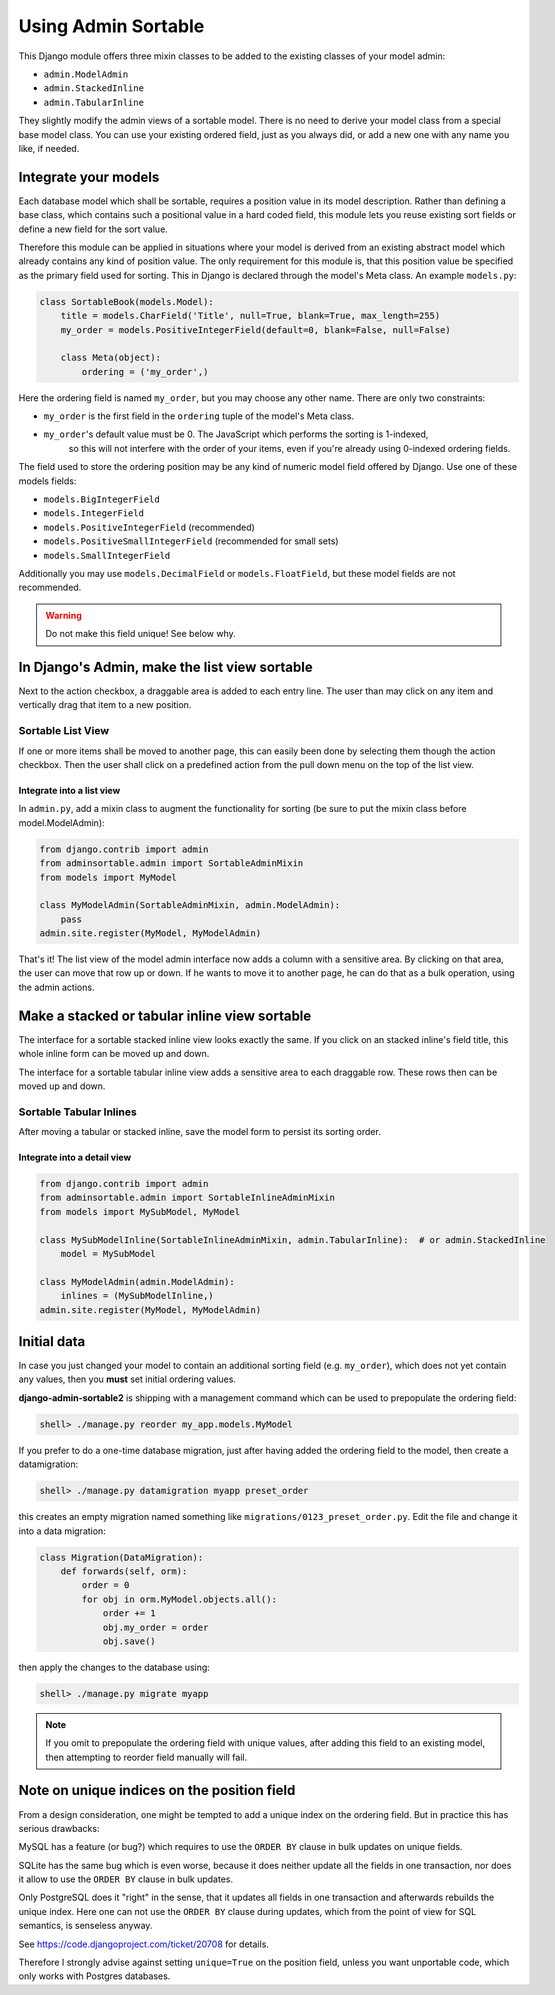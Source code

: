 .. _usage:

====================
Using Admin Sortable
====================
This Django module offers three mixin classes to be added to the existing classes of your model
admin:

* ``admin.ModelAdmin``
* ``admin.StackedInline``
* ``admin.TabularInline``

They slightly modify the admin views of a sortable model. There is no need to derive your model
class from a special base model class. You can use your existing ordered field, just as you always
did, or add a new one with any name you like, if needed.

Integrate your models
=====================
Each database model which shall be sortable, requires a position value in its model description.
Rather than defining a base class, which contains such a positional value in a hard coded field,
this module lets you reuse existing sort fields or define a new field for the sort value.

Therefore this module can be applied in situations where your model is derived from an existing
abstract model which already contains any kind of position value. The only requirement for this
module is, that this position value be specified as the primary field used for sorting. This
in Django is declared through the model's Meta class. An example ``models.py``:

.. code:: python

	class SortableBook(models.Model):
	    title = models.CharField('Title', null=True, blank=True, max_length=255)
	    my_order = models.PositiveIntegerField(default=0, blank=False, null=False)
	
	    class Meta(object):
	        ordering = ('my_order',)

Here the ordering field is named ``my_order``, but you may choose any other name. There are only
two constraints:

* ``my_order`` is the first field in the ``ordering`` tuple of the model's Meta class.
* ``my_order``'s default value must be 0. The JavaScript which performs the sorting is 1-indexed,
	so this will not interfere with the order of your items, even if you're already using 0-indexed
	ordering fields.

The field used to store the ordering position may be any kind of numeric model field offered by
Django. Use one of these models fields:

* ``models.BigIntegerField``
* ``models.IntegerField``
* ``models.PositiveIntegerField`` (recommended)
* ``models.PositiveSmallIntegerField`` (recommended for small sets)
* ``models.SmallIntegerField``

Additionally you may use ``models.DecimalField`` or ``models.FloatField``, but these model fields
are not recommended.

.. warning:: Do not make this field unique! See below why.

In Django's Admin, make the list view sortable
==============================================

Next to the action checkbox, a draggable area is added to each entry line. The user than may click
on any item and vertically drag that item to a new position.

.. figure:: _static/list-view.png
   :alt: Sortable List View

Sortable List View
------------------

If one or more items shall be moved to another page, this can easily been done by selecting them
though the action checkbox. Then the user shall click on a predefined action from the pull down
menu on the top of the list view.

Integrate into a list view
..........................

In ``admin.py``, add a mixin class to augment the functionality for sorting (be sure to put the
mixin class before model.ModelAdmin):

.. code:: python

	from django.contrib import admin
	from adminsortable.admin import SortableAdminMixin
	from models import MyModel
	
	class MyModelAdmin(SortableAdminMixin, admin.ModelAdmin):
	    pass
	admin.site.register(MyModel, MyModelAdmin)

That's it! The list view of the model admin interface now adds a column with a sensitive area.
By clicking on that area, the user can move that row up or down. If he wants to move it to another
page, he can do that as a bulk operation, using the admin actions.

Make a stacked or tabular inline view sortable
==============================================

The interface for a sortable stacked inline view looks exactly the same. If you click on an stacked
inline's field title, this whole inline form can be moved up and down.

The interface for a sortable tabular inline view adds a sensitive area to each draggable row. These
rows then can be moved up and down.

.. figure:: _static/tabular-inline.png
   :alt: Sortable Tabular Inlines

Sortable Tabular Inlines
------------------------

After moving a tabular or stacked inline, save the model form to persist
its sorting order.

Integrate into a detail view
............................

.. code:: python

	from django.contrib import admin
	from adminsortable.admin import SortableInlineAdminMixin
	from models import MySubModel, MyModel
	
	class MySubModelInline(SortableInlineAdminMixin, admin.TabularInline):  # or admin.StackedInline
	    model = MySubModel
	
	class MyModelAdmin(admin.ModelAdmin):
	    inlines = (MySubModelInline,)
	admin.site.register(MyModel, MyModelAdmin)


Initial data
============
In case you just changed your model to contain an additional sorting
field (e.g. ``my_order``), which does not yet contain any values, then
you **must** set initial ordering values.

**django-admin-sortable2** is shipping with a management command which can be used to prepopulate
the ordering field:

.. code:: python

	shell> ./manage.py reorder my_app.models.MyModel

If you prefer to do a one-time database migration, just after having added the ordering field 
to the model, then create a datamigration:

.. code:: python

	shell> ./manage.py datamigration myapp preset_order

this creates an empty migration named something like ``migrations/0123_preset_order.py``. Edit the
file and change it into a data migration:

.. code:: python

	class Migration(DataMigration):
	    def forwards(self, orm):
	        order = 0
	        for obj in orm.MyModel.objects.all():
	            order += 1
	            obj.my_order = order
	            obj.save()

then apply the changes to the database using:

.. code:: bash

	shell> ./manage.py migrate myapp

.. note:: If you omit to prepopulate the ordering field with unique values, after adding this field
          to an existing model, then attempting to reorder field manually will fail.


Note on unique indices on the position field
============================================

From a design consideration, one might be tempted to add a unique index on the ordering field. But
in practice this has serious drawbacks:

MySQL has a feature (or bug?) which requires to use the ``ORDER BY`` clause in bulk updates on
unique fields.

SQLite has the same bug which is even worse, because it does neither update all the fields in one
transaction, nor does it allow to use the ``ORDER BY`` clause in bulk updates.

Only PostgreSQL does it "right" in the sense, that it updates all fields in one transaction and
afterwards rebuilds the unique index. Here one can not use the ``ORDER BY`` clause during updates,
which from the point of view for SQL semantics, is senseless anyway.

See https://code.djangoproject.com/ticket/20708 for details.

Therefore I strongly advise against setting ``unique=True`` on the position field, unless you want
unportable code, which only works with Postgres databases.
